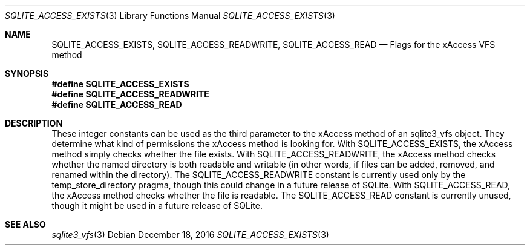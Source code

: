 .Dd December 18, 2016
.Dt SQLITE_ACCESS_EXISTS 3
.Os
.Sh NAME
.Nm SQLITE_ACCESS_EXISTS ,
.Nm SQLITE_ACCESS_READWRITE ,
.Nm SQLITE_ACCESS_READ
.Nd Flags for the xAccess VFS method
.Sh SYNOPSIS
.Fd #define SQLITE_ACCESS_EXISTS
.Fd #define SQLITE_ACCESS_READWRITE
.Fd #define SQLITE_ACCESS_READ
.Sh DESCRIPTION
These integer constants can be used as the third parameter to the xAccess
method of an sqlite3_vfs object.
They determine what kind of permissions the xAccess method is looking
for.
With SQLITE_ACCESS_EXISTS, the xAccess method simply checks whether
the file exists.
With SQLITE_ACCESS_READWRITE, the xAccess method checks whether the
named directory is both readable and writable (in other words, if files
can be added, removed, and renamed within the directory).
The SQLITE_ACCESS_READWRITE constant is currently used only by the
temp_store_directory pragma, though this
could change in a future release of SQLite.
With SQLITE_ACCESS_READ, the xAccess method checks whether the file
is readable.
The SQLITE_ACCESS_READ constant is currently unused, though it might
be used in a future release of SQLite.
.Sh SEE ALSO
.Xr sqlite3_vfs 3
